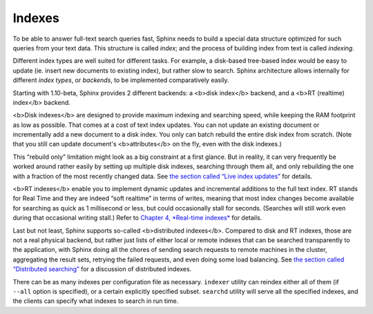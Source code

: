 Indexes
-------

To be able to answer full-text search queries fast, Sphinx needs to
build a special data structure optimized for such queries from your text
data. This structure is called *index*; and the process of building
index from text is called *indexing*.

Different index types are well suited for different tasks. For example,
a disk-based tree-based index would be easy to update (ie. insert new
documents to existing index), but rather slow to search. Sphinx
architecture allows internally for different *index types*, or
*backends*, to be implemented comparatively easily.

Starting with 1.10-beta, Sphinx provides 2 different backends: a <b>disk
index</b> backend, and a <b>RT (realtime) index</b> backend.

<b>Disk indexes</b> are designed to provide maximum indexing and
searching speed, while keeping the RAM footprint as low as possible.
That comes at a cost of text index updates. You can not update an
existing document or incrementally add a new document to a disk index.
You only can batch rebuild the entire disk index from scratch. (Note
that you still can update document's <b>attributes</b> on the fly, even
with the disk indexes.)

This “rebuild only” limitation might look as a big constraint at a first
glance. But in reality, it can very frequently be worked around rather
easily by setting up multiple disk indexes, searching through them all,
and only rebuilding the one with a fraction of the most recently changed
data. See `the section called “Live index
updates” <../live_index_updates.rst>`__ for details.

<b>RT indexes</b> enable you to implement dynamic updates and
incremental additions to the full text index. RT stands for Real Time
and they are indeed “soft realtime” in terms of writes, meaning that
most index changes become available for searching as quick as 1
millisecond or less, but could occasionally stall for seconds. (Searches
will still work even during that occasional writing stall.) Refer to
`Chapter 4, *Real-time indexes* <../4_real-time_indexes/README.rst>`__
for details.

Last but not least, Sphinx supports so-called <b>distributed
indexes</b>. Compared to disk and RT indexes, those are not a real
physical backend, but rather just lists of either local or remote
indexes that can be searched transparently to the application, with
Sphinx doing all the chores of sending search requests to remote
machines in the cluster, aggregating the result sets, retrying the
failed requests, and even doing some load balancing. See `the section
called “Distributed searching” <../distributed_searching.rst>`__ for a
discussion of distributed indexes.

There can be as many indexes per configuration file as necessary.
``indexer`` utility can reindex either all of them (if ``--all`` option
is specified), or a certain explicitly specified subset. ``searchd``
utility will serve all the specified indexes, and the clients can
specify what indexes to search in run time.
